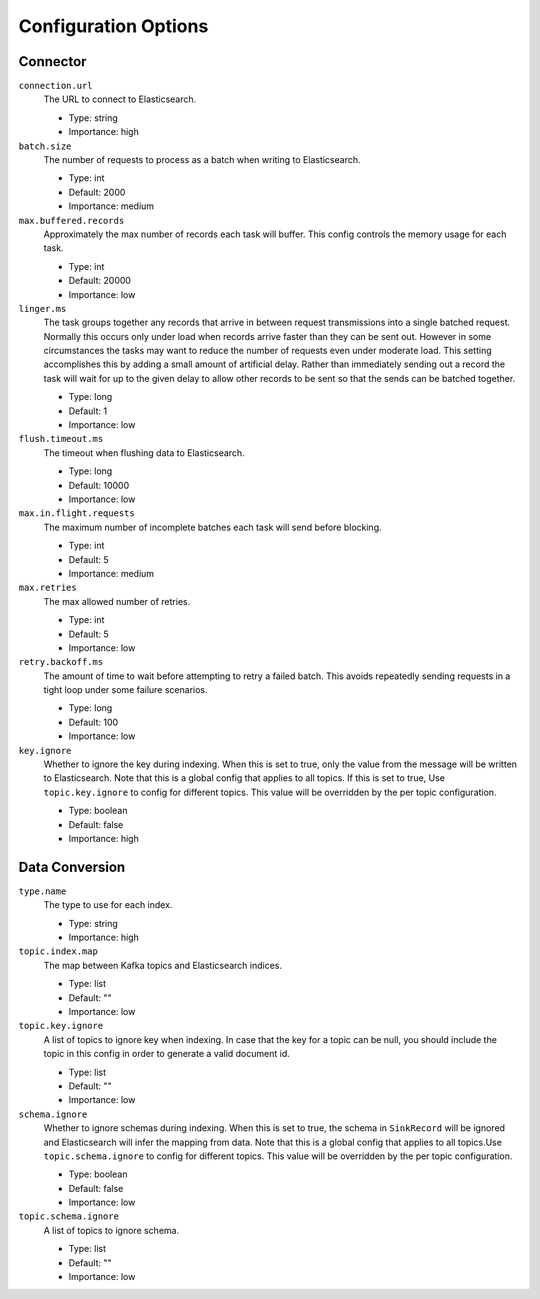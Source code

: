 Configuration Options
---------------------

Connector
^^^^^^^^^

``connection.url``
  The URL to connect to Elasticsearch.

  * Type: string
  * Importance: high

``batch.size``
  The number of requests to process as a batch when writing to Elasticsearch.

  * Type: int
  * Default: 2000
  * Importance: medium

``max.buffered.records``
  Approximately the max number of records each task will buffer. This config controls the memory usage for each task.

  * Type: int
  * Default: 20000
  * Importance: low

``linger.ms``
  The task groups together any records that arrive in between request transmissions into a single batched request. Normally this occurs only under load when records arrive faster than they can be sent out. However in some circumstances the tasks may want to reduce the number of requests even under moderate load. This setting accomplishes this by adding a small amount of artificial delay. Rather than immediately sending out a record the task will wait for up to the given delay to allow other records to be sent so that the sends can be batched together.

  * Type: long
  * Default: 1
  * Importance: low

``flush.timeout.ms``
  The timeout when flushing data to Elasticsearch.

  * Type: long
  * Default: 10000
  * Importance: low

``max.in.flight.requests``
  The maximum number of incomplete batches each task will send before blocking.

  * Type: int
  * Default: 5
  * Importance: medium

``max.retries``
  The max allowed number of retries.

  * Type: int
  * Default: 5
  * Importance: low

``retry.backoff.ms``
  The amount of time to wait before attempting to retry a failed batch. This avoids repeatedly sending requests in a tight loop under some failure scenarios.

  * Type: long
  * Default: 100
  * Importance: low

``key.ignore``
  Whether to ignore the key during indexing. When this is set to true, only the value from the message will be written to Elasticsearch. Note that this is a global config that applies to all topics. If this is set to true, Use ``topic.key.ignore`` to config for different topics. This value will be overridden by the per topic configuration.

  * Type: boolean
  * Default: false
  * Importance: high

Data Conversion
^^^^^^^^^^^^^^^

``type.name``
  The type to use for each index.

  * Type: string
  * Importance: high

``topic.index.map``
  The map between Kafka topics and Elasticsearch indices.

  * Type: list
  * Default: ""
  * Importance: low

``topic.key.ignore``
  A list of topics to ignore key when indexing. In case that the key for a topic can be null, you should include the topic in this config in order to generate a valid document id.

  * Type: list
  * Default: ""
  * Importance: low

``schema.ignore``
  Whether to ignore schemas during indexing. When this is set to true, the schema in ``SinkRecord`` will be ignored and Elasticsearch will infer the mapping from data. Note that this is a global config that applies to all topics.Use ``topic.schema.ignore`` to config for different topics. This value will be overridden by the per topic configuration.

  * Type: boolean
  * Default: false
  * Importance: low

``topic.schema.ignore``
  A list of topics to ignore schema.

  * Type: list
  * Default: ""
  * Importance: low
